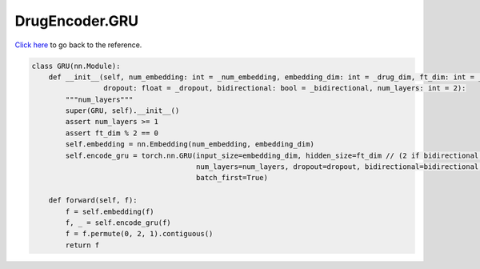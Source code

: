 DrugEncoder.GRU
===========================

`Click here </en/latest/document/DrugEncoder/GRU.html>`_ to go back to the reference.


.. code-block:: python

    class GRU(nn.Module):
        def __init__(self, num_embedding: int = _num_embedding, embedding_dim: int = _drug_dim, ft_dim: int = _drug_dim,
                     dropout: float = _dropout, bidirectional: bool = _bidirectional, num_layers: int = 2):
            """num_layers"""
            super(GRU, self).__init__()
            assert num_layers >= 1
            assert ft_dim % 2 == 0
            self.embedding = nn.Embedding(num_embedding, embedding_dim)
            self.encode_gru = torch.nn.GRU(input_size=embedding_dim, hidden_size=ft_dim // (2 if bidirectional else 1),
                                           num_layers=num_layers, dropout=dropout, bidirectional=bidirectional,
                                           batch_first=True)

        def forward(self, f):
            f = self.embedding(f)
            f, _ = self.encode_gru(f)
            f = f.permute(0, 2, 1).contiguous()
            return f
